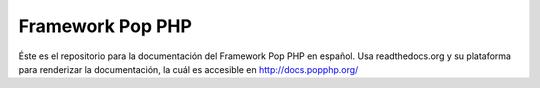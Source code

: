 Framework Pop PHP
=================

Éste es el repositorio para la documentación del Framework Pop PHP en español. Usa readthedocs.org y su
plataforma para renderizar la documentación, la cuál es accesible en `http://docs.popphp.org/`_

.. _http://docs.popphp.org/: http://docs.popphp.org/


